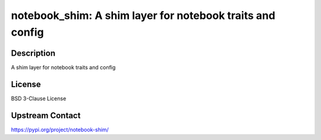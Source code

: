 notebook_shim: A shim layer for notebook traits and config
==========================================================

Description
-----------

A shim layer for notebook traits and config

License
-------

BSD 3-Clause License

Upstream Contact
----------------

https://pypi.org/project/notebook-shim/

